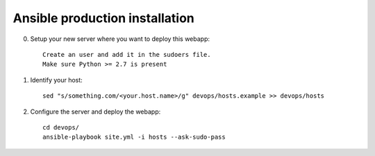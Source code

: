 Ansible production installation
===============================
0. Setup your new server where you want to deploy this webapp::

    Create an user and add it in the sudoers file.
    Make sure Python >= 2.7 is present

1. Identify your host::

    sed "s/something.com/<your.host.name>/g" devops/hosts.example >> devops/hosts

2. Configure the server and deploy the webapp::

    cd devops/
    ansible-playbook site.yml -i hosts --ask-sudo-pass
